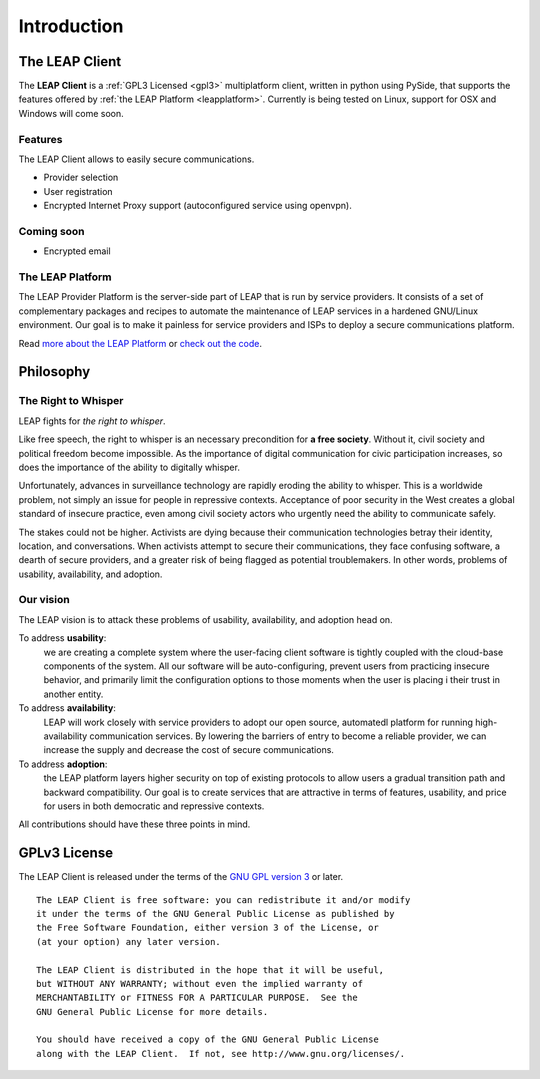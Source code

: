 .. _introduction:

Introduction
============

The LEAP Client
---------------
.. if yoy change this, change it also in the index.rst
The **LEAP Client** is a :ref:`GPL3 Licensed <gpl3>` multiplatform client, written in python using PySide, that supports the features offered by :ref:`the LEAP Platform <leapplatform>`. Currently is being tested on Linux, support for OSX and Windows will come soon.

Features
^^^^^^^^

The LEAP Client allows to easily secure communications.

- Provider selection
- User registration
- Encrypted Internet Proxy support (autoconfigured service using openvpn).

Coming soon
^^^^^^^^^^^^

- Encrypted email

.. _leapplatform:

The LEAP Platform
^^^^^^^^^^^^^^^^^
The LEAP Provider Platform is the server-side part of LEAP that is run by service providers. It consists of a set of complementary packages and recipes to automate the maintenance of LEAP services in a hardened GNU/Linux environment. Our goal is to make it painless for service providers and ISPs to deploy a secure communications platform.

Read `more about the LEAP Platform <https://leap.se/en/technology/platform>`_ or `check out the code <https://github.com/leapcode/leap_platform>`_.


.. _philosophy:

Philosophy
----------

The Right to Whisper
^^^^^^^^^^^^^^^^^^^^
LEAP fights for *the right to whisper*.

Like free speech, the right to whisper is an necessary precondition for **a free society**. Without it, civil society and political freedom become impossible. As the importance of digital communication for civic participation increases, so does the importance of the ability to digitally whisper.

Unfortunately, advances in surveillance technology are rapidly eroding the ability to whisper. This is a worldwide problem, not simply an issue for people in repressive contexts. Acceptance of poor security in the West creates a global standard of insecure practice, even among civil society actors who urgently need the ability to communicate safely.

The stakes could not be higher. Activists are dying because their communication technologies betray their identity, location, and conversations. When activists attempt to secure their communications, they face confusing software, a dearth of secure providers, and a greater risk of being flagged as potential troublemakers. In other words, problems of usability, availability, and adoption.

Our vision
^^^^^^^^^^
The LEAP vision is to attack these problems of usability, availability, and adoption head on.

To address **usability**:
        we are creating a complete system where the user-facing client software is
        tightly coupled with the cloud-base components of the system. All our software 
        will be auto-configuring, prevent users from practicing insecure behavior, and 
        primarily limit the configuration options to those moments when the user is placing i
        their trust in another entity.

To address **availability**:
        LEAP will work closely with service providers to adopt our open source, automatedl
        platform for running high-availability communication services. By lowering the 
        barriers of entry to become a reliable provider, we can increase the supply and 
        decrease the cost of secure communications.

To address **adoption**:
        the LEAP platform layers higher security on top of existing protocols to allow 
        users a gradual transition path and backward compatibility. Our goal is to create 
        services that are attractive in terms of features, usability, and price for users in
        both democratic and repressive contexts.

All contributions should have these three points in mind.

.. _`gpl3`:

GPLv3 License
--------------

.. image:: gpl.*

The LEAP Client is released under the terms of the `GNU GPL version 3`_ or later.

::

    The LEAP Client is free software: you can redistribute it and/or modify
    it under the terms of the GNU General Public License as published by
    the Free Software Foundation, either version 3 of the License, or
    (at your option) any later version.

    The LEAP Client is distributed in the hope that it will be useful,
    but WITHOUT ANY WARRANTY; without even the implied warranty of
    MERCHANTABILITY or FITNESS FOR A PARTICULAR PURPOSE.  See the
    GNU General Public License for more details.

    You should have received a copy of the GNU General Public License
    along with the LEAP Client.  If not, see http://www.gnu.org/licenses/.

.. _`GNU GPL version 3`: http://www.gnu.org/licenses/gpl.txt

.. ??? include whole version?
    .. include:: ../COPYING

